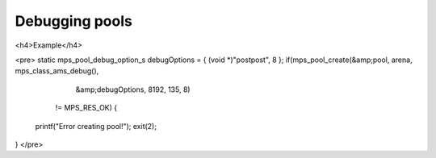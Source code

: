 .. _topic-debugging:

===============
Debugging pools
===============


<h4>Example</h4>

<pre>
static mps_pool_debug_option_s debugOptions = { (void *)"postpost", 8 };
if(mps_pool_create(&amp;pool, arena, mps_class_ams_debug(),
                   &amp;debugOptions, 8192, 135, 8)
   != MPS_RES_OK) {
  printf("Error creating pool!"); exit(2);
}
</pre>

